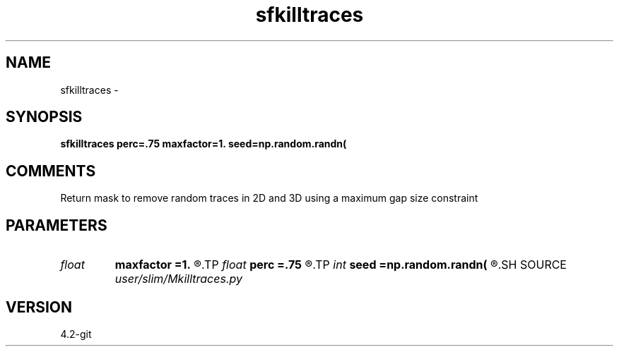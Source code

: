 .TH sfkilltraces 1  "APRIL 2023" Madagascar "Madagascar Manuals"
.SH NAME
sfkilltraces \- 
.SH SYNOPSIS
.B sfkilltraces perc=.75 maxfactor=1. seed=np.random.randn(
.SH COMMENTS
Return mask to remove random traces in 2D and 3D using a maximum gap
size constraint

.SH PARAMETERS
.PD 0
.TP
.I float  
.B maxfactor
.B =1.
.R  	maximum gap factor
.TP
.I float  
.B perc
.B =.75
.R  	percentage of traces to remove
.TP
.I int    
.B seed
.B =np.random.randn(
.R  
.SH SOURCE
.I user/slim/Mkilltraces.py
.SH VERSION
4.2-git
